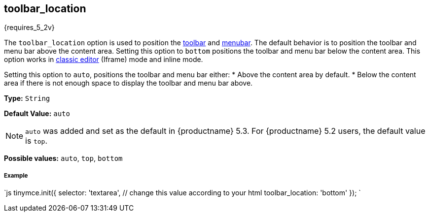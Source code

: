 [#toolbar_location]
== toolbar_location

{requires_5_2v}

The `toolbar_location` option is used to position the link:{rootDir}configure/editor-appearance.html#toolbar[toolbar] and link:{rootDir}configure/editor-appearance.html#menubar[menubar]. The default behavior is to position the toolbar and menu bar above the content area. Setting this option to `bottom` positions the toolbar and menu bar below the content area. This option works in link:{rootDir}general-configuration-guide/use-tinymce-classic.html[classic editor] (Iframe) mode and inline mode.

Setting this option to `auto`, positions the toolbar and menu bar either:
* Above the content area by default.
* Below the content area if there is not enough space to display the toolbar and menu bar above.

*Type:* `String`

*Default Value:* `auto`

NOTE: `auto` was added and set as the default in {productname} 5.3. For {productname} 5.2 users, the default value is `top`.

*Possible values:* `auto`, `top`, `bottom`

[discrete#example]
===== Example

`js
tinymce.init({
  selector: 'textarea',  // change this value according to your html
  toolbar_location: 'bottom'
});
`

